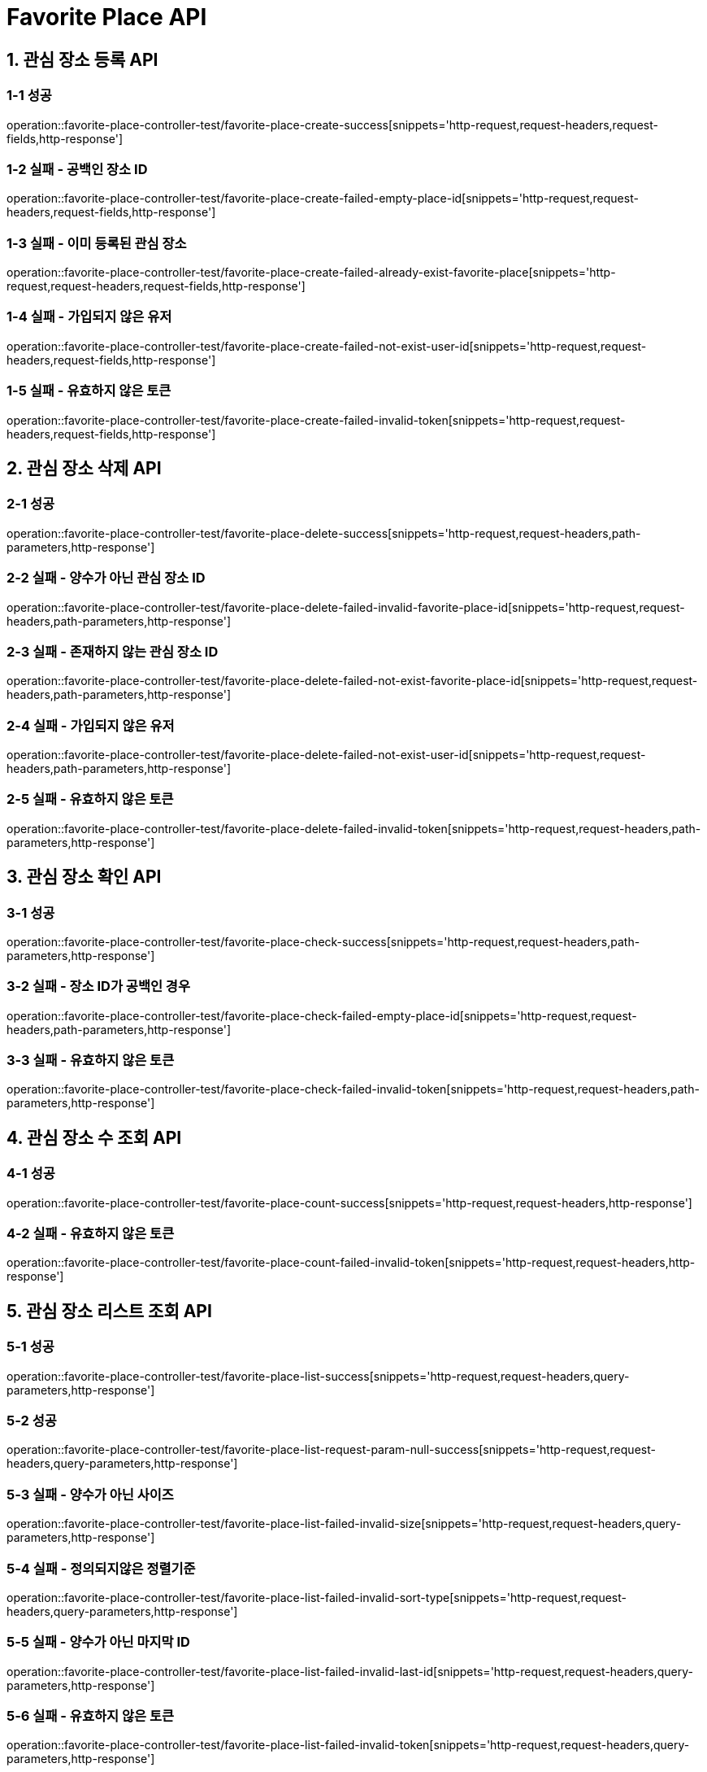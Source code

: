 [[FavoritePlace-API]]
= *Favorite Place API*

[[관심장소등록-API]]
== *1. 관심 장소 등록 API*

=== *1-1 성공*

operation::favorite-place-controller-test/favorite-place-create-success[snippets='http-request,request-headers,request-fields,http-response']

=== *1-2 실패 - 공백인 장소 ID*

operation::favorite-place-controller-test/favorite-place-create-failed-empty-place-id[snippets='http-request,request-headers,request-fields,http-response']

=== *1-3 실패 - 이미 등록된 관심 장소*

operation::favorite-place-controller-test/favorite-place-create-failed-already-exist-favorite-place[snippets='http-request,request-headers,request-fields,http-response']

=== *1-4 실패 - 가입되지 않은 유저*

operation::favorite-place-controller-test/favorite-place-create-failed-not-exist-user-id[snippets='http-request,request-headers,request-fields,http-response']

=== *1-5 실패 - 유효하지 않은 토큰*

operation::favorite-place-controller-test/favorite-place-create-failed-invalid-token[snippets='http-request,request-headers,request-fields,http-response']

[[관심장소삭제-API]]
== *2. 관심 장소 삭제 API*

=== *2-1 성공*

operation::favorite-place-controller-test/favorite-place-delete-success[snippets='http-request,request-headers,path-parameters,http-response']

=== *2-2 실패 - 양수가 아닌 관심 장소 ID*

operation::favorite-place-controller-test/favorite-place-delete-failed-invalid-favorite-place-id[snippets='http-request,request-headers,path-parameters,http-response']

=== *2-3 실패 - 존재하지 않는 관심 장소 ID*

operation::favorite-place-controller-test/favorite-place-delete-failed-not-exist-favorite-place-id[snippets='http-request,request-headers,path-parameters,http-response']

=== *2-4 실패 - 가입되지 않은 유저*

operation::favorite-place-controller-test/favorite-place-delete-failed-not-exist-user-id[snippets='http-request,request-headers,path-parameters,http-response']

=== *2-5 실패 - 유효하지 않은 토큰*

operation::favorite-place-controller-test/favorite-place-delete-failed-invalid-token[snippets='http-request,request-headers,path-parameters,http-response']

[[관심장소확인-API]]
== *3. 관심 장소 확인 API*

=== *3-1 성공*

operation::favorite-place-controller-test/favorite-place-check-success[snippets='http-request,request-headers,path-parameters,http-response']

=== *3-2 실패 - 장소 ID가 공백인 경우*

operation::favorite-place-controller-test/favorite-place-check-failed-empty-place-id[snippets='http-request,request-headers,path-parameters,http-response']

=== *3-3 실패 - 유효하지 않은 토큰*

operation::favorite-place-controller-test/favorite-place-check-failed-invalid-token[snippets='http-request,request-headers,path-parameters,http-response']

[[관심장소수조회-API]]
== *4. 관심 장소 수 조회 API*

=== *4-1 성공*

operation::favorite-place-controller-test/favorite-place-count-success[snippets='http-request,request-headers,http-response']

=== *4-2 실패 - 유효하지 않은 토큰*

operation::favorite-place-controller-test/favorite-place-count-failed-invalid-token[snippets='http-request,request-headers,http-response']

[[관심장소리스트조회-API]]
== *5. 관심 장소 리스트 조회 API*

=== *5-1 성공*

operation::favorite-place-controller-test/favorite-place-list-success[snippets='http-request,request-headers,query-parameters,http-response']

=== *5-2 성공*

operation::favorite-place-controller-test/favorite-place-list-request-param-null-success[snippets='http-request,request-headers,query-parameters,http-response']

=== *5-3 실패 - 양수가 아닌 사이즈*

operation::favorite-place-controller-test/favorite-place-list-failed-invalid-size[snippets='http-request,request-headers,query-parameters,http-response']

=== *5-4 실패 - 정의되지않은 정렬기준*

operation::favorite-place-controller-test/favorite-place-list-failed-invalid-sort-type[snippets='http-request,request-headers,query-parameters,http-response']

=== *5-5 실패 - 양수가 아닌 마지막 ID*

operation::favorite-place-controller-test/favorite-place-list-failed-invalid-last-id[snippets='http-request,request-headers,query-parameters,http-response']

=== *5-6 실패 - 유효하지 않은 토큰*

operation::favorite-place-controller-test/favorite-place-list-failed-invalid-token[snippets='http-request,request-headers,query-parameters,http-response']

[[타인의관심장소리스트조회-API]]
== *6. 타인의 관심 장소 리스트 조회 API*

=== *6-1 성공*

operation::favorite-place-controller-test/other-favorite-place-list-success[snippets='http-request,request-headers,path-parameters,query-parameters,http-response']

=== *6-2 실패 - 양수가 아닌 userId*

operation::favorite-place-controller-test/other-favorite-place-list-failed-invalid-id[snippets='http-request,request-headers,path-parameters,query-parameters,http-response']

=== *6-3 실패 - 양수가 아닌 사이즈*

operation::favorite-place-controller-test/other-favorite-place-list-failed-invalid-size[snippets='http-request,request-headers,path-parameters,query-parameters,http-response']

=== *6-4 실패 - 정의되지않은 정렬기준*

operation::favorite-place-controller-test/other-favorite-place-list-failed-invalid-sort-type[snippets='http-request,request-headers,path-parameters,query-parameters,http-response']

=== *6-5 실패 - 양수가 아닌 마지막 ID*

operation::favorite-place-controller-test/other-favorite-place-list-failed-invalid-last-id[snippets='http-request,request-headers,path-parameters,query-parameters,http-response']

=== *6-6 실패 - 유효하지 않은 토큰*

operation::favorite-place-controller-test/other-favorite-place-list-failed-invalid-token[snippets='http-request,request-headers,path-parameters,query-parameters,http-response']
